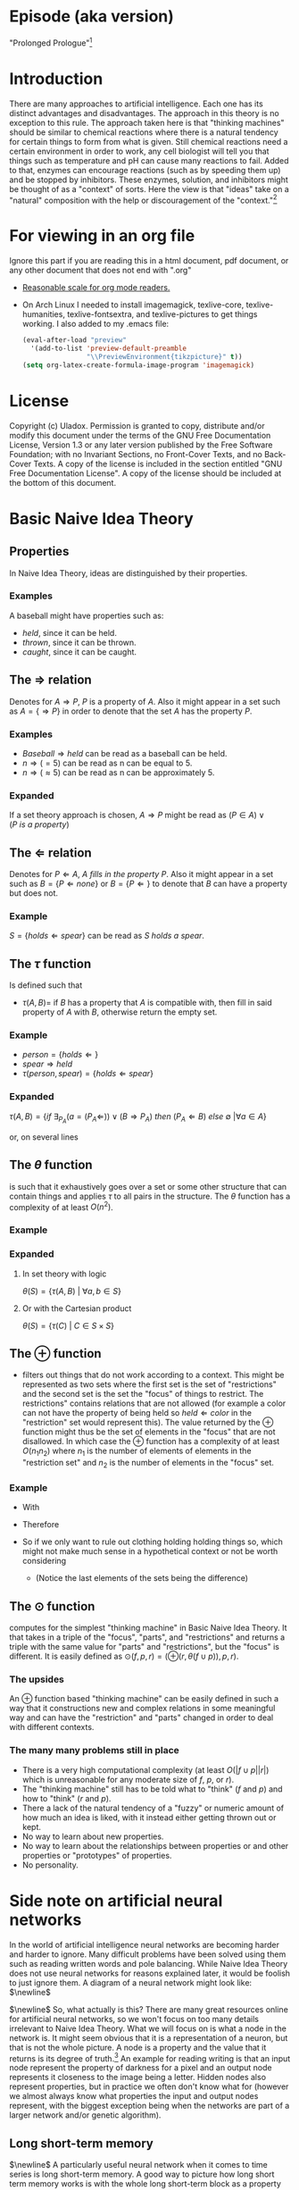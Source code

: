 #+OPTIONS: toc:nil author:nil date:nil
#+OPTIONS: title:nil
#+BIND: org-latex-title-command ""
#+STARTUP: latexpreview inlineimages
#+LATEX_HEADER: \usepackage{tikz} 
#+LATEX_HEADER: \usetikzlibrary{shapes,arrows,fit,positioning}
#+LATEX_HEADER: \usepackage[clock]{ifsym}
#+TITLE:
  [[./frontpage.png]]
#+Latex: \newpage
#+Latex: \title{Naive Idea Theory}
#+Latex: \author{Uladox}
#+Latex: \date{\today}
#+Latex: \maketitle
#+TOC: headlines 2
#+Latex: \newpage

[[./ampersand.png]]
* Episode (aka version)
  "Prolonged Prologue"[fn:1]
* Introduction
  There are many approaches to artificial intelligence. Each one has
  its distinct advantages and disadvantages. The approach in this
  theory is no exception to this rule. The approach taken here is that
  "thinking machines" should be similar to chemical reactions where
  there is a natural tendency for certain things to form from what is
  given. Still chemical reactions need a certain environment in order
  to work, any cell biologist will tell you that things such as
  temperature and pH can cause many reactions to fail. Added to that,
  enzymes can encourage reactions (such as by speeding them up) and be
  stopped by inhibitors. These enzymes, solution, and inhibitors might
  be thought of as a "context" of sorts. Here the view is that "ideas"
  take on a "natural" composition with the help or discouragement of
  the "context."[fn:2]
* For viewing in an org file
  Ignore this part if you are reading this in a html document, pdf
  document, or any other document that does not end with ".org"
  - [[elisp:(setq org-format-latex-options (plist-put org-format-latex-options :scale 1.25))][Reasonable scale for org mode readers.]]
  - On Arch Linux I needed to install imagemagick, texlive-core,
    texlive-humanities, texlive-fontsextra, and texlive-pictures to
    get things working.
    I also added to my .emacs file:
    #+BEGIN_SRC emacs-lisp
    (eval-after-load "preview"
      '(add-to-list 'preview-default-preamble
                    "\\PreviewEnvironment{tikzpicture}" t))
    (setq org-latex-create-formula-image-program 'imagemagick)
    #+END_SRC
* License
  Copyright (c)  Uladox.
  Permission is granted to copy, distribute and/or modify this document
  under the terms of the GNU Free Documentation License, Version 1.3
  or any later version published by the Free Software Foundation;
  with no Invariant Sections, no Front-Cover Texts, and no Back-Cover Texts.
  A copy of the license is included in the section entitled "GNU
  Free Documentation License". A copy of the license should be
  included at the bottom of this document.
* Basic Naive Idea Theory
** Properties
   In Naive Idea Theory, ideas are distinguished by their properties.
*** Examples
    A baseball might have properties such as:
    - $held$, since it can be held.
    - $thrown$, since it can be thrown.
    - $caught$, since it can be caught.
** The $\Rightarrow$ relation
   Denotes for \(A \Rightarrow P\), $P$ is a property of $A$. Also it
   might appear in a set such as \(A = \{ \Rightarrow P \}\) in order
   to denote that the set $A$ has the property $P$.
*** Examples
    - \(Baseball \Rightarrow held\) can be read as a baseball can be
      held.
    - \(n \Rightarrow (= 5)\) can be read as n can be equal to 5.
    - \(n \Rightarrow (\approx 5)\) can be read as n can be approximately 5.
*** Expanded
    If a set theory approach is chosen, 
    \(A \Rightarrow P\) might be read as 
    \((P \in A) \vee (P~is~a~property)\)
** The $\Leftarrow$ relation
   Denotes for \(P \Leftarrow A,~A~fills~in~the~property~P\). Also it
   might appear in a set such as \(B = \{ P \Leftarrow none \}\) or
   \(B = \{ P \Leftarrow \}\) to denote that $B$ can have a property
   but does not.
*** Example
    \(S = \{holds \Leftarrow spear \}\) can be read as \(S~holds~a~spear.\)
** The $\tau$ function
   Is defined such that 
   - \(\tau(A, B) =\) if $B$ has a property that $A$ is compatible
     with, then fill in said property of $A$ with $B$, otherwise
     return the empty set.
*** Example
     - \(person = \{holds \Leftarrow  \}\)
     - \(spear \Rightarrow held\)
     - \(\tau(person, spear) = \{holds \Leftarrow spear \}\)
*** Expanded
    \(\tau(A, B) = 
    \{ if~\exists_{P_A}
    (a = (P_A \Leftarrow)) \vee (B \Rightarrow P_A) 
    ~then~(P_A \Leftarrow B)~else~\emptyset~ | \forall a \in A \}\)

    or, on several lines

    \begin{equation*} 
    \tau(A,B)= \left.\left.
    \begin{cases}
    (P_A \Leftarrow B) &\mbox{if } \exists_{P_A} ( a = (P_A \Leftarrow)) \vee (B \Rightarrow P_A)\\
    \emptyset &\mbox{otherwise }
    \end{cases}
    \right\vert\forall a \in A
    \right\}
    \end{equation*}
** The $\theta$ function
   is such that it exhaustively goes over a set or some other
   structure that can contain things and applies $\tau$ to all pairs in
   the structure. The $\theta$ function has a complexity of at least
   $O(n^2)$.
*** Example
    \begin{equation*}
    \theta\left(\left.
    \begin{cases}
    spear \Rightarrow held, \\
    \{name \Leftarrow Bob,holds \Leftarrow\}, \\
    \{name \Leftarrow Alyce,holds \Leftarrow\}
    \end{cases}
    \right\}\right)=
    \left.
    \begin{cases}
    \{name \Leftarrow Bob,holds \Leftarrow spear\}, \\
    \{name \Leftarrow Alyce,holds \Leftarrow spear\} \\
    \end{cases}
    \right\}
    \end{equation*}
*** Expanded
**** In set theory with logic
     \(\theta(S) = \{ \tau(A, B)~|~\forall{}a,b \in S \} \)
**** Or with the Cartesian product
     \(\theta(S) = \{ \tau(C)~|~C \in S \times S \}\)
** The $\oplus$ function
   - filters out things that do not work according to a context. This
     might be represented as two sets where the first set is the set
     of "restrictions" and the second set is the set the "focus" of
     things to restrict. The restrictions" contains relations that are
     not allowed (for example a color can not have the property of
     being held so \(held \Leftarrow color\) in the "restriction"
     set would represent this). The value returned by the $\oplus$
     function might thus be the set of elements in the "focus" that
     are not disallowed. In which case the $\oplus$ function has a
     complexity of at least $O(n_{1}n_{2})$ where $n_{1}$ is the
     number of elements of elements in the "restriction set" and
     $n_{2}$ is the number of elements in the "focus" set.
*** Example
    - With
      \begin{equation*}
      \begin{array}{lcl}
      Scythe &=& \{name \Leftarrow Scythe, \Rightarrow held\} \\
      Skeleton &=& \{name \Leftarrow Skeleton, \Rightarrow body,\Leftarrow holds,\Leftarrow wears\} \\
      Rat &=& \{name \Leftarrow Rat,\Rightarrow body,\Leftarrow holds, \Leftarrow wears\} \\
      Robe &=& \{name \Leftarrow Robe,\Rightarrow worn,\Leftarrow holds\}
      \end{array}
      \end{equation*}
    - Therefore
      \begin{equation*}
      \begin{matrix}
      \theta(\{ Scythe, Skeleton, Rat, Robe \}) = \\
      \left.
      \begin{cases}
      \{name \Leftarrow Skeleton,\Rightarrow body,Scythe \Leftarrow holds, \Leftarrow wears\}, \\
      \{name \Leftarrow Skeleton, \Rightarrow body,\Leftarrow holds, Robe \Leftarrow wears\}, \\
      \{name \Leftarrow Rat,\Rightarrow body,Scythe \Leftarrow holds,\Leftarrow wears\}, \\
      \{name \Leftarrow Rat, \Rightarrow body,\Leftarrow holds, Robe \Leftarrow wears\}, \\
      \{ name \Leftarrow Robe, \Rightarrow worn,Scythe \Leftarrow holds \}
      \end{cases}
      \right\}
      \end{matrix}
      \end{equation*}
    - So if we only want to rule out clothing holding holding things
      so, which might not make much sense in a hypothetical context or
      not be worth considering
      \begin{equation*}
      \begin{matrix}
      \oplus(\{worn \Leftarrow holds\},\theta(\{Scythe,Skeleton,Rat,Robe\})  = \\
      \left.
      \begin{cases}
      \{name \Leftarrow Skeleton,\Rightarrow body,Scythe \Leftarrow holds,\Leftarrow wears\}, \\
      \{name \Leftarrow Skeleton,\Rightarrow body,\Leftarrow holds,Robe \Leftarrow wears\}, \\
      \{name \Leftarrow Rat,\Rightarrow body,Scythe \Leftarrow holds,\Leftarrow wears\}, \\
      \{name \Leftarrow Rat,\Rightarrow body,\Leftarrow holds,Robe \Leftarrow wears \}
      \end{cases}
      \right\}
      \end{matrix}
      \end{equation*}
     - (Notice the last elements of the sets being the difference)
** The $\odot$ function
   computes for the simplest "thinking machine" in Basic Naive Idea
   Theory. It that takes in a triple of the "focus", "parts", and
   "restrictions" and returns a triple with the same value for "parts"
   and "restrictions", but the "focus" is different. It is easily
   defined as \(\odot(f, p, r) = (\oplus(r,\theta(f \cup p)),p,r)\).
*** The upsides
    An $\oplus$ function based "thinking machine" can be easily
    defined in such a way that it constructions new and complex
    relations in some meaningful way and can have the "restriction"
    and "parts" changed in order to deal with different contexts. 
*** The many many problems still in place
    - There is a very high computational complexity (at least
      $O(|f \cup p||r|)$ which is unreasonable for any moderate size of
      $f$, $p$, or $r$).
    - The "thinking machine" still has to be told what to "think" ($f$
      and $p$) and how to "think" ($r$ and $p$).
    - There a lack of the natural tendency of a "fuzzy" or numeric
      amount of how much an idea is liked, with it instead either
      getting thrown out or kept.
    - No way to learn about new properties.
    - No way to learn about the relationships between properties or
      and other properties or "prototypes" of properties.
    - No personality.
* Side note on artificial neural networks
  In the world of artificial intelligence neural networks are
  becoming harder and harder to ignore. Many difficult problems have
  been solved using them such as reading written words and pole
  balancing. While Naive Idea Theory does not use neural networks for
  reasons explained later, it would be foolish to just ignore them. A
  diagram of a neural network might look like:
  $\newline$
  \begin{tikzpicture}[node distance = 1cm, text=white, auto]

   % Style
   \tikzstyle{small circle} = [circle, draw, fill=white!50!gray, 
    minimum width=1em, text centered, rounded corners, minimum height=1em]
   \tikzstyle{line} = [draw, -latex']

   % Place nodes
   \node [small circle] (x0y0) {};
   \node [small circle, below of=x0y0] (x0y1) {};
   \node [small circle, below of=x0y1] (x0y2) {};

   \coordinate[left of=x0y0] (input_coord_0);
   \coordinate[left of=x0y1] (input_coord_1);
   \coordinate[left of=x0y2] (input_coord_2);

   \node [small circle, above right= 0.25cm and 1cm of x0y0] (x1y0) {};
   \node [small circle, below of=x1y0] (x1y1) {};
   \node [small circle, below of=x1y1] (x1y2) {};
   \node [small circle, below of=x1y2] (x1y3) {};

   \node [small circle, right= 1cm of x1y0] (x2y0) {};
   \node [small circle, below of=x2y0] (x2y1) {};
   \node [small circle, below of=x2y1] (x2y2) {};
   \node [small circle, below of=x2y2] (x2y3) {};

   \node [small circle, right= 1cm of x2y1] (x3y1) {};
   \node [small circle, right= 1cm of x2y2] (x3y2) {};

   \coordinate[right of=x3y1] (output_coord_0) {};
   \coordinate[right of=x3y2] (output_coord_1) {};

   % Draw sections
   \node [dashed, color=red, label={[text=red] input}, fit=(x0y0) (x0y2), draw] {};
   \node [dashed, color=orange, label={[text=orange] hidden}, fit=(x1y0) (x2y3), draw] {};
   \node [dashed, color=green, label={[text=green] output}, fit=(x3y1) (x3y2), draw] {};


   % Draw edges
   \path [line] (input_coord_0) -- (x0y0);
   \path [line] (input_coord_1) -- (x0y1);
   \path [line] (input_coord_2) -- (x0y2);

   \path [line] (x0y0) edge (x1y0) edge (x1y1) edge (x1y2) edge (x1y3);
   \path [line] (x0y1) edge (x1y0) edge (x1y1) edge (x1y2) edge (x1y3);
   \path [line] (x0y2) edge (x1y0) edge (x1y1) edge (x1y2) edge (x1y3);

   \path [line] (x1y0) edge (x2y0) edge (x2y1) edge (x2y2) edge (x2y3);
   \path [line] (x1y1) edge (x2y0) edge (x2y1) edge (x2y2) edge (x2y3);
   \path [line] (x1y2) edge (x2y0) edge (x2y1) edge (x2y2) edge (x2y3);
   \path [line] (x1y3) edge (x2y0) edge (x2y1) edge (x2y2) edge (x2y3);

   \path [line] (x2y0) edge (x3y1) edge (x3y2);
   \path [line] (x2y1) edge (x3y1) edge (x3y2);
   \path [line] (x2y2) edge (x3y1) edge (x3y2);
   \path [line] (x2y3) edge (x3y1) edge (x3y2);

   \path [line] (x3y1) -- (output_coord_0);
   \path [line] (x3y2) -- (output_coord_1);

  \end{tikzpicture}
  $\newline$
  So, what actually is this? There are many great resources online for
  artificial neural networks, so we won't focus on too many details
  irrelevant to Naive Idea Theory. What we will focus on is what a
  node in the network is. It might seem obvious that it is a
  representation of a neuron, but that is not the whole picture. A
  node is a property and the value that it returns is its degree of
  truth.[fn:3] An example for reading writing is that an input node represent
  the property of darkness for a pixel and an output node represents
  it closeness to the image being a letter. Hidden nodes also
  represent properties, but in practice we often don't know what for
  (however we almost always know what properties the input and output
  nodes represent, with the biggest exception being when the networks
  are part of a larger network and/or genetic algorithm).
** Long short-term memory
   \begin{tikzpicture}[node distance = 1cm, text=white, label={[text=gray] long short-term block}, auto]

    % Style
    \tikzstyle{small circle} = [circle, draw, fill=white!50!gray, 
     minimum width=1em, text centered, rounded corners, minimum height=1em]
    \tikzstyle{line} = [draw, -latex']
    \tikzstyle{block} = [rectangle, draw, fill=blue!100, 
     text width=5em, text centered, rounded corners, minimum height=4em]

    % Place nodes
    \node [small circle] (value) {};
    \node[left, color=gray] at (value.west) {value};
    \node [small circle, below of=value] (input_restrict) {};
    \node[left, color=gray] at (input_restrict.west) {input restriction};
    \node [small circle, below of=input_restrict] (forget) {};
    \node[left, color=gray] at (forget.west) {forget};
    \node [small circle, below of=forget] (output_restrict) {};
    \node[left, color=gray] at (output_restrict.west) {output restriction};

    \node [small circle, right= 1cm of value, fill=red!100] (input_gate) {x};
    \node [block, right= 1cm of input_gate] (memory) {memory cell};
    \node [small circle, right= 1cm of memory, fill=red!100] (output_gate) {x};
    \coordinate[right of=output_gate] (final_result);

    % Draw edges
    \path [line] (value) -- (input_gate) -- (memory) -- (output_gate) -- (final_result);
    \path [line] (input_restrict) -| (input_gate);
    \path [line] (forget) -| (memory);
    \path [line] (output_restrict) -| (output_gate);

   \end{tikzpicture}
   $\newline$
   A particularly useful neural network when it comes to time series
   is long short-term memory. A good way to picture how long short
   term memory works is with the whole long short-term block as a
   property that can save its degree of which it is true (e.g. how
   much is some data like a letter) because it might be needed
   later. The first node is the value of truth we might want to
   remember, the second node can decrease it if it is such that it
   should not effect future steps much (blocking that value from
   entering into the next layer), the third node can forget (i.e zero
   out) the value, and the forth node can make the value have little
   influence when it is output (you could think of this as whether it
   is output at all, since if it near zero it gets zero and when it is
   near one it is the value). To avoid confusion, just because a value
   is output from the memory cell does not necessarily mean the memory
   cell forgets it. 
   $\newline$
   \begin{tikzpicture}[node distance = 3cm, text=white, auto]

    % Style
    \tikzstyle{value} = [diamond, draw, fill=black!60!yellow!100, 
     text width=4.5em, text badly centered, node distance=3cm, inner sep=0pt]
    \tikzstyle{block} = [rectangle, draw, fill=blue!100, 
     text width=5em, text centered, rounded corners, minimum height=4em]
    \tikzstyle{small circle} = [circle, draw, fill=red!100, 
     minimum width=1em, text centered, rounded corners, minimum height=1em]
    \tikzstyle{line} = [draw, -latex']
    \tikzstyle{cloud} = [draw, ellipse,fill=black!60!green, node distance=3cm,
     minimum height=2em]

    % Place nodes
    \node [block] (memory) {memory cell};
    \node [small circle, left of=memory] (input_gate) {x};
    \node [small circle, right of=memory] (output_gate) {x};
    \node [value, left of=input_gate] (value) {value};
    \node [cloud, below of=input_gate, node distance=1.5cm] (input_restrict) {input restriction};
    \node [cloud, below of=memory, node distance=2cm] (forget) {forget};
    \node [cloud, below of=output_gate, node distance=1.5cm] (output_restrict) {output restriction};
    \coordinate[right of=output_gate] (final_result);

    % Sections
    \node [dashed, color=red, label={[text=red] to remember}, fit=(value) (input_gate) (input_restrict), draw] (input_sec) {};
    \node [dashed, color=orange, label={[text=orange] to forget}, fit=(memory) (forget), draw] (remember_sec) {};
    \node [dashed, color=green, label={[text=green] to recall}, fit=(output_gate) (output_restrict), draw] (output_sec) {};

    % Draw edges
    \path [line] (value) -- (input_gate) -- (memory) -- (output_gate) -- (final_result);
    \path [line] (input_restrict) -- (input_gate);
    \path [line] (forget) -- (memory);
    \path [line] (output_restrict) -- (output_gate);

   \end{tikzpicture}
   $\newline$
** So how does this relate
   Time Naive Idea Theory has networks that are similar to standard
   artificial neural networks, except with some important differences.
   - One of the biggest differences between Timed Naive Idea Theory
     networks and artificial neural networks is that properties are not
     tied to the network's topology, but instead freely flow.
   - Nodes might run concurrently meaning more nodes should not slow
     the network.
* Timed Naive Idea Theory
<<the sum clock>>
  [[./clock.png]]
** It's about time!
   - There's a time and place for everything.
   - It's time to get going.
   - I don't have that kind of time.
   - Talk about timing.
   - Where has the time gone?
   - The best and worst of times.
   - Ahead of their time.
   - Time goes by fast when you're having fun.
   - The seconds dragged on...
   - All good things come to an end.
** What we mean by time
   Do not take anything here absolutely seriously, it is just my
   philosophical rambling about how a sense of time might work. For
   this paper it is important for a sense of time to be represented,
   so my *very very untested* model with have to do. The type of time
   we plan to deal with is not the time we deal with in physics
   problems, but more like the time of an internal clock telling you
   what needs to be done. Time here refers to a perception of time,
   which is just as the name implies, a perception.
** When is the time right?
   How do we know when it is a time to sleep, a time to eat, a time to
   cry, a time to know, a time to pretend, a time to sigh, a time to
   read, a time finish what must be done, and a time to give up?
** Rephrasing the problem
   Say $\mathbb{T}$ is the set of all times. So how would we map from
   this set at any given moment to a specific time? We could image a
   12 hour clock[fn:4] as a mapping from a subset of $\mathbb{T}$
   containing twelve times to a single one of those. So what
   determines what time evaluates form this mapping? Well, time. That
   is confusing, so we will denote this time that influences the
   result of the mapping as a member of the set of $\mathfrak{T}$.
   With this in place a clock might be represented as:
   - A triple $(f_t, S_t,T_1)$, with $S_t \subseteq \mathbb{T}$, $T_1 \in
     \mathfrak{T}$ and a function $f_t$ that takes in the triple and
     returns a pair containing a triple that can be reused with $f_t$
     and a time $t$,
   - Such that $f_t((f_t,S_t,T_1)) = ((f_t,S_t,T_2),t)$ with $T_2 \in
     \mathfrak{T}$ and $t \in S_t$.
** Proper timing
   Now the question becomes what values to choose for $S_t$, $T_1$, and
   $f_t$ in order to deal with a more human inspired perception of
   time. Just because I feel it would be interesting and I a lazy, it
   might be a neat idea for the system to deal with computing $S_t$
   and $T_1$. So if a clock is told by a member of $\mathfrak{T}$ what
   time it is in terms of $\mathbb{T}$, then an anti-clock is told by
   a member of $\mathbb{T}$ what time is in terms of
   $\mathfrak{T}$. Why would this be useful in anyway you might ask.
** *Some sum clocks!*
   As the [[the sum clock][picture]] at the beginning part of clocked Naive Idea
   Theory might indicate the big idea of theory is the sum clock! The
   biggest change that we need to make is for sum clocks to take in
   an n-tuple of $\mathfrak{T}$ and for sum anti-clocks to take in an
   n-tuple of $\mathbb{T}$.
   $\newline$
   \begin{tikzpicture}
   [level distance=1.5cm,
   level 1/.style={sibling distance=3cm},
   level 2/.style={sibling distance=1.5cm}]
   \node {$\VarTaschenuhr_\sum$}
   child {node {$\neg\Wecker_{\sum}$}
     child {node {$\showclock{4}{50}^\prime$}}
     child {node {$\showclock{0}{42}^\prime$}}
   }
   child {node {$\neg\Taschenuhr_{\sum}$}
     child {node {$\StopWatchEnd^\prime$}}
     child {node {$\showclock{3}{00}^\prime$}}
   };
   \end{tikzpicture}
   $\newline$
   This model should give way easily to emergent times by the
   sum clocks from lower order prime-clocks. An example of this is
   when it is a time to eat breakfast:
   $\newline$
   \begin{tikzpicture}
   [level distance=1.5cm,
   level 1/.style={sibling distance=3cm},
   level 2/.style={sibling distance=6cm}]
   \node {$\VarTaschenuhr_{\sum}\xrightarrow[\text{will denote a time for}]{This~sum~clock} Breakfast$}
   child {node {$\neg\Wecker_{\sum}\xrightarrow[\text{will map to a member of}]{This~sum~anti-clock} \mathfrak{T}$}
     child {node {$\StopWatchEnd^\prime\xrightarrow[\text{reads}]{This~prime-clock} To~eat$}}
     child {node {$\StopWatchEnd^\prime\xrightarrow[\text{reads}]{This~prime-clock} Morning$}}
   };
   \end{tikzpicture}
   $\newline$
*** Implementing notes
    It might be a good idea for reading each clock to be a $O(1)$
    operation so a new clock being added do not slow anything down
    except the sum anti-clock reading it. What this means is each
    clock is running concurrently dealing with its own bit of
    representation that needs a sense of time.  For programming this
    using threads mutexs for a given clock it should use a mutex when
    changing its own time displayed, but not when determining what
    that time should be changed to.
** Properties of the time
   You may have noticed the diagrams for the sum clocks look like a
   network of sorts. You may have also noticed that we had a section
   prior about neural networks. This is no coincidence. In neural
   networks node are properties and their value are degrees of
   truth. In sum clock networks, we need to make a major change. We
   will not just use clocks to compute a time for something (which is
   akin to a property), but also how much it is a time for something
   (which is like a degree of truth). Thus members of $\mathbb{T}$ are
   pairs with properties[fn:7] like in Basic Naive Idea Theory[fn:5] and degrees
   of truth like in artificial neural networks![fn:6]
   $\newline$
   $\StopWatchEnd^\prime\xrightarrow[\text{reads a time to}]{This~prime-clock}
   (Make~connections!,0.998762356)$
* License (GNU Free Documentation License, Version 1.3)

                GNU Free Documentation License
                 Version 1.3, 3 November 2008


 Copyright (C) 2000, 2001, 2002, 2007, 2008 Free Software Foundation, Inc.
     <http://fsf.org/>
 Everyone is permitted to copy and distribute verbatim copies
 of this license document, but changing it is not allowed.

0. PREAMBLE

The purpose of this License is to make a manual, textbook, or other
functional and useful document "free" in the sense of freedom: to
assure everyone the effective freedom to copy and redistribute it,
with or without modifying it, either commercially or noncommercially.
Secondarily, this License preserves for the author and publisher a way
to get credit for their work, while not being considered responsible
for modifications made by others.

This License is a kind of "copyleft", which means that derivative
works of the document must themselves be free in the same sense.  It
complements the GNU General Public License, which is a copyleft
license designed for free software.

We have designed this License in order to use it for manuals for free
software, because free software needs free documentation: a free
program should come with manuals providing the same freedoms that the
software does.  But this License is not limited to software manuals;
it can be used for any textual work, regardless of subject matter or
whether it is published as a printed book.  We recommend this License
principally for works whose purpose is instruction or reference.


1. APPLICABILITY AND DEFINITIONS

This License applies to any manual or other work, in any medium, that
contains a notice placed by the copyright holder saying it can be
distributed under the terms of this License.  Such a notice grants a
world-wide, royalty-free license, unlimited in duration, to use that
work under the conditions stated herein.  The "Document", below,
refers to any such manual or work.  Any member of the public is a
licensee, and is addressed as "you".  You accept the license if you
copy, modify or distribute the work in a way requiring permission
under copyright law.

A "Modified Version" of the Document means any work containing the
Document or a portion of it, either copied verbatim, or with
modifications and/or translated into another language.

A "Secondary Section" is a named appendix or a front-matter section of
the Document that deals exclusively with the relationship of the
publishers or authors of the Document to the Document's overall
subject (or to related matters) and contains nothing that could fall
directly within that overall subject.  (Thus, if the Document is in
part a textbook of mathematics, a Secondary Section may not explain
any mathematics.)  The relationship could be a matter of historical
connection with the subject or with related matters, or of legal,
commercial, philosophical, ethical or political position regarding
them.

The "Invariant Sections" are certain Secondary Sections whose titles
are designated, as being those of Invariant Sections, in the notice
that says that the Document is released under this License.  If a
section does not fit the above definition of Secondary then it is not
allowed to be designated as Invariant.  The Document may contain zero
Invariant Sections.  If the Document does not identify any Invariant
Sections then there are none.

The "Cover Texts" are certain short passages of text that are listed,
as Front-Cover Texts or Back-Cover Texts, in the notice that says that
the Document is released under this License.  A Front-Cover Text may
be at most 5 words, and a Back-Cover Text may be at most 25 words.

A "Transparent" copy of the Document means a machine-readable copy,
represented in a format whose specification is available to the
general public, that is suitable for revising the document
straightforwardly with generic text editors or (for images composed of
pixels) generic paint programs or (for drawings) some widely available
drawing editor, and that is suitable for input to text formatters or
for automatic translation to a variety of formats suitable for input
to text formatters.  A copy made in an otherwise Transparent file
format whose markup, or absence of markup, has been arranged to thwart
or discourage subsequent modification by readers is not Transparent.
An image format is not Transparent if used for any substantial amount
of text.  A copy that is not "Transparent" is called "Opaque".

Examples of suitable formats for Transparent copies include plain
ASCII without markup, Texinfo input format, LaTeX input format, SGML
or XML using a publicly available DTD, and standard-conforming simple
HTML, PostScript or PDF designed for human modification.  Examples of
transparent image formats include PNG, XCF and JPG.  Opaque formats
include proprietary formats that can be read and edited only by
proprietary word processors, SGML or XML for which the DTD and/or
processing tools are not generally available, and the
machine-generated HTML, PostScript or PDF produced by some word
processors for output purposes only.

The "Title Page" means, for a printed book, the title page itself,
plus such following pages as are needed to hold, legibly, the material
this License requires to appear in the title page.  For works in
formats which do not have any title page as such, "Title Page" means
the text near the most prominent appearance of the work's title,
preceding the beginning of the body of the text.

The "publisher" means any person or entity that distributes copies of
the Document to the public.

A section "Entitled XYZ" means a named subunit of the Document whose
title either is precisely XYZ or contains XYZ in parentheses following
text that translates XYZ in another language.  (Here XYZ stands for a
specific section name mentioned below, such as "Acknowledgements",
"Dedications", "Endorsements", or "History".)  To "Preserve the Title"
of such a section when you modify the Document means that it remains a
section "Entitled XYZ" according to this definition.

The Document may include Warranty Disclaimers next to the notice which
states that this License applies to the Document.  These Warranty
Disclaimers are considered to be included by reference in this
License, but only as regards disclaiming warranties: any other
implication that these Warranty Disclaimers may have is void and has
no effect on the meaning of this License.

2. VERBATIM COPYING

You may copy and distribute the Document in any medium, either
commercially or noncommercially, provided that this License, the
copyright notices, and the license notice saying this License applies
to the Document are reproduced in all copies, and that you add no
other conditions whatsoever to those of this License.  You may not use
technical measures to obstruct or control the reading or further
copying of the copies you make or distribute.  However, you may accept
compensation in exchange for copies.  If you distribute a large enough
number of copies you must also follow the conditions in section 3.

You may also lend copies, under the same conditions stated above, and
you may publicly display copies.


3. COPYING IN QUANTITY

If you publish printed copies (or copies in media that commonly have
printed covers) of the Document, numbering more than 100, and the
Document's license notice requires Cover Texts, you must enclose the
copies in covers that carry, clearly and legibly, all these Cover
Texts: Front-Cover Texts on the front cover, and Back-Cover Texts on
the back cover.  Both covers must also clearly and legibly identify
you as the publisher of these copies.  The front cover must present
the full title with all words of the title equally prominent and
visible.  You may add other material on the covers in addition.
Copying with changes limited to the covers, as long as they preserve
the title of the Document and satisfy these conditions, can be treated
as verbatim copying in other respects.

If the required texts for either cover are too voluminous to fit
legibly, you should put the first ones listed (as many as fit
reasonably) on the actual cover, and continue the rest onto adjacent
pages.

If you publish or distribute Opaque copies of the Document numbering
more than 100, you must either include a machine-readable Transparent
copy along with each Opaque copy, or state in or with each Opaque copy
a computer-network location from which the general network-using
public has access to download using public-standard network protocols
a complete Transparent copy of the Document, free of added material.
If you use the latter option, you must take reasonably prudent steps,
when you begin distribution of Opaque copies in quantity, to ensure
that this Transparent copy will remain thus accessible at the stated
location until at least one year after the last time you distribute an
Opaque copy (directly or through your agents or retailers) of that
edition to the public.

It is requested, but not required, that you contact the authors of the
Document well before redistributing any large number of copies, to
give them a chance to provide you with an updated version of the
Document.


4. MODIFICATIONS

You may copy and distribute a Modified Version of the Document under
the conditions of sections 2 and 3 above, provided that you release
the Modified Version under precisely this License, with the Modified
Version filling the role of the Document, thus licensing distribution
and modification of the Modified Version to whoever possesses a copy
of it.  In addition, you must do these things in the Modified Version:

A. Use in the Title Page (and on the covers, if any) a title distinct
   from that of the Document, and from those of previous versions
   (which should, if there were any, be listed in the History section
   of the Document).  You may use the same title as a previous version
   if the original publisher of that version gives permission.
B. List on the Title Page, as authors, one or more persons or entities
   responsible for authorship of the modifications in the Modified
   Version, together with at least five of the principal authors of the
   Document (all of its principal authors, if it has fewer than five),
   unless they release you from this requirement.
C. State on the Title page the name of the publisher of the
   Modified Version, as the publisher.
D. Preserve all the copyright notices of the Document.
E. Add an appropriate copyright notice for your modifications
   adjacent to the other copyright notices.
F. Include, immediately after the copyright notices, a license notice
   giving the public permission to use the Modified Version under the
   terms of this License, in the form shown in the Addendum below.
G. Preserve in that license notice the full lists of Invariant Sections
   and required Cover Texts given in the Document's license notice.
H. Include an unaltered copy of this License.
I. Preserve the section Entitled "History", Preserve its Title, and add
   to it an item stating at least the title, year, new authors, and
   publisher of the Modified Version as given on the Title Page.  If
   there is no section Entitled "History" in the Document, create one
   stating the title, year, authors, and publisher of the Document as
   given on its Title Page, then add an item describing the Modified
   Version as stated in the previous sentence.
J. Preserve the network location, if any, given in the Document for
   public access to a Transparent copy of the Document, and likewise
   the network locations given in the Document for previous versions
   it was based on.  These may be placed in the "History" section.
   You may omit a network location for a work that was published at
   least four years before the Document itself, or if the original
   publisher of the version it refers to gives permission.
K. For any section Entitled "Acknowledgements" or "Dedications",
   Preserve the Title of the section, and preserve in the section all
   the substance and tone of each of the contributor acknowledgements
   and/or dedications given therein.
L. Preserve all the Invariant Sections of the Document,
   unaltered in their text and in their titles.  Section numbers
   or the equivalent are not considered part of the section titles.
M. Delete any section Entitled "Endorsements".  Such a section
   may not be included in the Modified Version.
N. Do not retitle any existing section to be Entitled "Endorsements"
   or to conflict in title with any Invariant Section.
O. Preserve any Warranty Disclaimers.

If the Modified Version includes new front-matter sections or
appendices that qualify as Secondary Sections and contain no material
copied from the Document, you may at your option designate some or all
of these sections as invariant.  To do this, add their titles to the
list of Invariant Sections in the Modified Version's license notice.
These titles must be distinct from any other section titles.

You may add a section Entitled "Endorsements", provided it contains
nothing but endorsements of your Modified Version by various
parties--for example, statements of peer review or that the text has
been approved by an organization as the authoritative definition of a
standard.

You may add a passage of up to five words as a Front-Cover Text, and a
passage of up to 25 words as a Back-Cover Text, to the end of the list
of Cover Texts in the Modified Version.  Only one passage of
Front-Cover Text and one of Back-Cover Text may be added by (or
through arrangements made by) any one entity.  If the Document already
includes a cover text for the same cover, previously added by you or
by arrangement made by the same entity you are acting on behalf of,
you may not add another; but you may replace the old one, on explicit
permission from the previous publisher that added the old one.

The author(s) and publisher(s) of the Document do not by this License
give permission to use their names for publicity for or to assert or
imply endorsement of any Modified Version.


5. COMBINING DOCUMENTS

You may combine the Document with other documents released under this
License, under the terms defined in section 4 above for modified
versions, provided that you include in the combination all of the
Invariant Sections of all of the original documents, unmodified, and
list them all as Invariant Sections of your combined work in its
license notice, and that you preserve all their Warranty Disclaimers.

The combined work need only contain one copy of this License, and
multiple identical Invariant Sections may be replaced with a single
copy.  If there are multiple Invariant Sections with the same name but
different contents, make the title of each such section unique by
adding at the end of it, in parentheses, the name of the original
author or publisher of that section if known, or else a unique number.
Make the same adjustment to the section titles in the list of
Invariant Sections in the license notice of the combined work.

In the combination, you must combine any sections Entitled "History"
in the various original documents, forming one section Entitled
"History"; likewise combine any sections Entitled "Acknowledgements",
and any sections Entitled "Dedications".  You must delete all sections
Entitled "Endorsements".


6. COLLECTIONS OF DOCUMENTS

You may make a collection consisting of the Document and other
documents released under this License, and replace the individual
copies of this License in the various documents with a single copy
that is included in the collection, provided that you follow the rules
of this License for verbatim copying of each of the documents in all
other respects.

You may extract a single document from such a collection, and
distribute it individually under this License, provided you insert a
copy of this License into the extracted document, and follow this
License in all other respects regarding verbatim copying of that
document.


7. AGGREGATION WITH INDEPENDENT WORKS

A compilation of the Document or its derivatives with other separate
and independent documents or works, in or on a volume of a storage or
distribution medium, is called an "aggregate" if the copyright
resulting from the compilation is not used to limit the legal rights
of the compilation's users beyond what the individual works permit.
When the Document is included in an aggregate, this License does not
apply to the other works in the aggregate which are not themselves
derivative works of the Document.

If the Cover Text requirement of section 3 is applicable to these
copies of the Document, then if the Document is less than one half of
the entire aggregate, the Document's Cover Texts may be placed on
covers that bracket the Document within the aggregate, or the
electronic equivalent of covers if the Document is in electronic form.
Otherwise they must appear on printed covers that bracket the whole
aggregate.


8. TRANSLATION

Translation is considered a kind of modification, so you may
distribute translations of the Document under the terms of section 4.
Replacing Invariant Sections with translations requires special
permission from their copyright holders, but you may include
translations of some or all Invariant Sections in addition to the
original versions of these Invariant Sections.  You may include a
translation of this License, and all the license notices in the
Document, and any Warranty Disclaimers, provided that you also include
the original English version of this License and the original versions
of those notices and disclaimers.  In case of a disagreement between
the translation and the original version of this License or a notice
or disclaimer, the original version will prevail.

If a section in the Document is Entitled "Acknowledgements",
"Dedications", or "History", the requirement (section 4) to Preserve
its Title (section 1) will typically require changing the actual
title.


9. TERMINATION

You may not copy, modify, sublicense, or distribute the Document
except as expressly provided under this License.  Any attempt
otherwise to copy, modify, sublicense, or distribute it is void, and
will automatically terminate your rights under this License.

However, if you cease all violation of this License, then your license
from a particular copyright holder is reinstated (a) provisionally,
unless and until the copyright holder explicitly and finally
terminates your license, and (b) permanently, if the copyright holder
fails to notify you of the violation by some reasonable means prior to
60 days after the cessation.

Moreover, your license from a particular copyright holder is
reinstated permanently if the copyright holder notifies you of the
violation by some reasonable means, this is the first time you have
received notice of violation of this License (for any work) from that
copyright holder, and you cure the violation prior to 30 days after
your receipt of the notice.

Termination of your rights under this section does not terminate the
licenses of parties who have received copies or rights from you under
this License.  If your rights have been terminated and not permanently
reinstated, receipt of a copy of some or all of the same material does
not give you any rights to use it.


10. FUTURE REVISIONS OF THIS LICENSE

The Free Software Foundation may publish new, revised versions of the
GNU Free Documentation License from time to time.  Such new versions
will be similar in spirit to the present version, but may differ in
detail to address new problems or concerns.  See
http://www.gnu.org/copyleft/.

Each version of the License is given a distinguishing version number.
If the Document specifies that a particular numbered version of this
License "or any later version" applies to it, you have the option of
following the terms and conditions either of that specified version or
of any later version that has been published (not as a draft) by the
Free Software Foundation.  If the Document does not specify a version
number of this License, you may choose any version ever published (not
as a draft) by the Free Software Foundation.  If the Document
specifies that a proxy can decide which future versions of this
License can be used, that proxy's public statement of acceptance of a
version permanently authorizes you to choose that version for the
Document.

11. RELICENSING

"Massive Multiauthor Collaboration Site" (or "MMC Site") means any
World Wide Web server that publishes copyrightable works and also
provides prominent facilities for anybody to edit those works.  A
public wiki that anybody can edit is an example of such a server.  A
"Massive Multiauthor Collaboration" (or "MMC") contained in the site
means any set of copyrightable works thus published on the MMC site.

"CC-BY-SA" means the Creative Commons Attribution-Share Alike 3.0 
license published by Creative Commons Corporation, a not-for-profit 
corporation with a principal place of business in San Francisco, 
California, as well as future copyleft versions of that license 
published by that same organization.

"Incorporate" means to publish or republish a Document, in whole or in 
part, as part of another Document.

An MMC is "eligible for relicensing" if it is licensed under this 
License, and if all works that were first published under this License 
somewhere other than this MMC, and subsequently incorporated in whole or 
in part into the MMC, (1) had no cover texts or invariant sections, and 
(2) were thus incorporated prior to November 1, 2008.

The operator of an MMC Site may republish an MMC contained in the site
under CC-BY-SA on the same site at any time before August 1, 2009,
provided the MMC is eligible for relicensing.


ADDENDUM: How to use this License for your documents

To use this License in a document you have written, include a copy of
the License in the document and put the following copyright and
license notices just after the title page:

    Copyright (c)  YEAR  YOUR NAME.
    Permission is granted to copy, distribute and/or modify this document
    under the terms of the GNU Free Documentation License, Version 1.3
    or any later version published by the Free Software Foundation;
    with no Invariant Sections, no Front-Cover Texts, and no Back-Cover Texts.
    A copy of the license is included in the section entitled "GNU
    Free Documentation License".

If you have Invariant Sections, Front-Cover Texts and Back-Cover Texts,
replace the "with...Texts." line with this:

    with the Invariant Sections being LIST THEIR TITLES, with the
    Front-Cover Texts being LIST, and with the Back-Cover Texts being LIST.

If you have Invariant Sections without Cover Texts, or some other
combination of the three, merge those two alternatives to suit the
situation.

If your document contains nontrivial examples of program code, we
recommend releasing these examples in parallel under your choice of
free software license, such as the GNU General Public License,
to permit their use in free software.

* Footnotes

[fn:1] Code names are tropes, it's sort of a dumb in-joke

[fn:2] This is an analogy, don't take it too seriously.

[fn:3] There are so many different types of neural networks these days that
  this probably is not entirely true.

[fn:4] I know, it tells a different definition of time then what we are
  working with, but pretend that instead of hours and a constant
  increment of time we are dealing with some arbitrary set of times
  and some other mechanism for changing from one to the next..

[fn:5] They are not to be tied down to topology, but are object of
  their own class!

[fn:6] From now on degrees of truth will be referred to as intensities
  due to brevity.

[fn:7] These are properties of the time.
